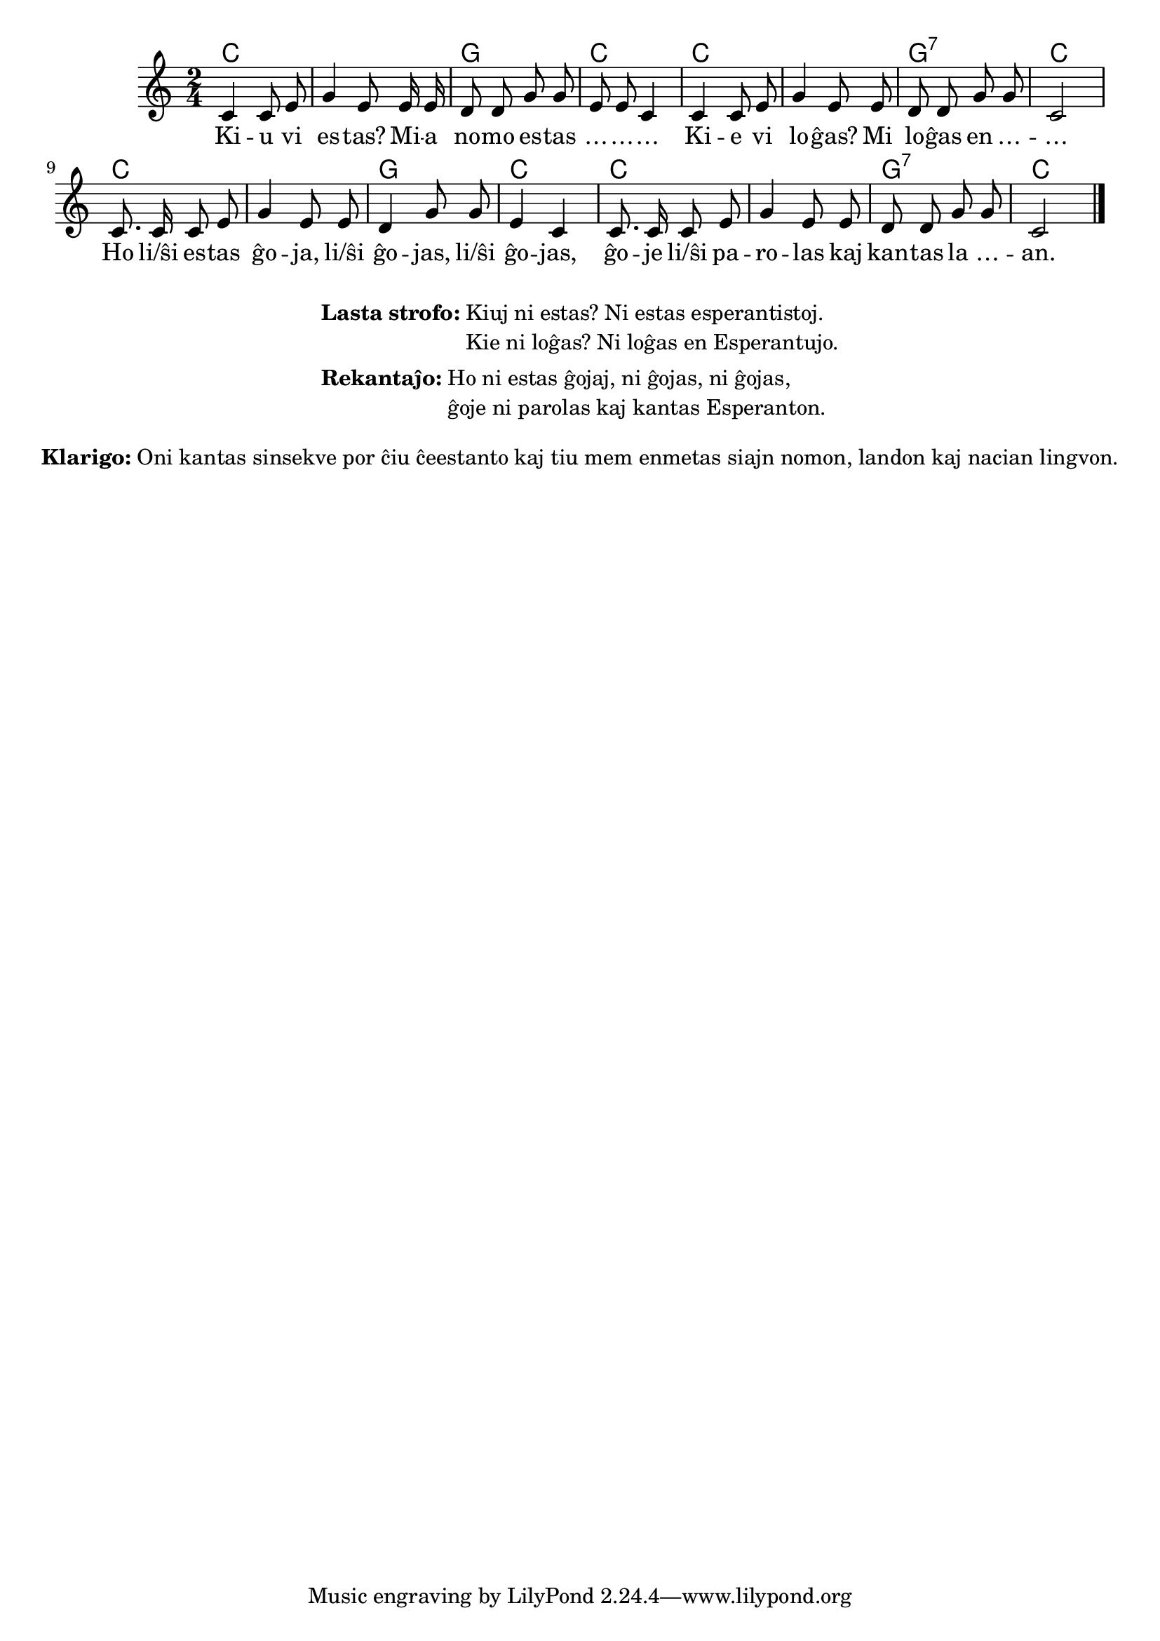 % ŝanĝis "li(ŝi)" al "li/ŝi"
% anstataŭigis "kiu ni estas" per "kiuj ni estas"
% korektis "Esperantistoj" al "esperantistoj" (laŭ PIV)

% Marek: aldonis la klarigon pri la maniero kanti

\tocItem \markup "Interkonatiĝo"
\score {
	\header {
	title = "Interkonatiĝo"
	subtitle = "Originala titolo: Nekonata"
	}
	
	\transpose c c' {
	<<\chords { c1 g2 c2 c1 g2:7 c2 c1 g2 c2 c1 g2:7 c2 }

	\relative {
		\time 2/4
		\key c \major
	\autoBeamOff
        c4 c8 e g4  e8   e16 e d8 d g g e e c4
%	c4 c8 d e4 c8    c16 c d8 d g g e e c4
        c4 c8 e g4  e8   e     d8 d g g c,2
%	c4 c8 d e4 c8    c     d  d g g c,2
	c8. c16 c8 e g4 e8 e d4 g8 g e4 c c8. c16 c8 e g4 e8 e d d g g c,2 \bar "|." 
%	c8. c16 c8 d e4 c8 c d4 g8 g e4 c c8. c16 c8 d e4 c8 c d d g g c,2 \bar "|." 
	\autoBeamOn
	} % relative
	\addlyrics {
Ki -- u vi es -- tas? Mi -- a no -- mo es -- tas … -- … -- …
Ki -- e vi lo -- ĝas? Mi lo -- ĝas  en … -- … 
Ho li/ŝi es -- tas ĝo -- ja, li/ŝi ĝo -- jas,  li/ŝi ĝo -- jas, 
	ĝo -- je li/ŝi pa -- ro -- las kaj kan -- tas la … -- an.

	}
>>
	} % transpose
} % score


\markup {
  \fill-line {
    %\hspace #0.1 % moves the column off the left margin;
     % can be removed if space on the page is tight
     \column {
      \line { \bold "Lasta strofo:"
        \column {
          "Kiuj ni estas? Ni estas esperantistoj. "
		  "Kie ni loĝas? Ni loĝas en Esperantujo."
            } % column
      } % line
	  \combine \null \vspace #0.1 % adds vertical spacing between verses
		\line { \bold "Rekantaĵo:" 
		\column { "Ho ni estas ĝojaj, ni ĝojas, ni ĝojas," "ĝoje ni parolas kaj kantas Esperanton." " "
		} %column
	  } % line
	}	
  }
}


\markup {
  \fill-line {
    %\hspace #0.1 % moves the column off the left margin;
     % can be removed if space on the page is tight
     \column {
      \line { \bold "Klarigo:"
        \column {
          "Oni kantas sinsekve por ĉiu ĉeestanto kaj tiu mem enmetas siajn nomon, landon kaj nacian lingvon."
              \combine \null \vspace #0.5 % adds vertical spacing between verses
            } % column
      } %
    }	
  }
}
